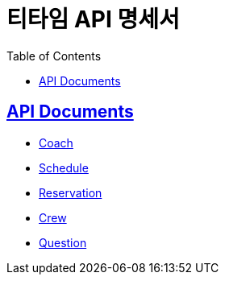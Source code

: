 = 티타임 API 명세서
:toc: left
:toclevels: 2
:sectlinks:
:source-highlighter: highlightjs

== API Documents

* link:coach.html[Coach]
* link:schedule.html[Schedule]
* link:reservation.html[Reservation]
* link:crew.html[Crew]
* link:question.html[Question]
